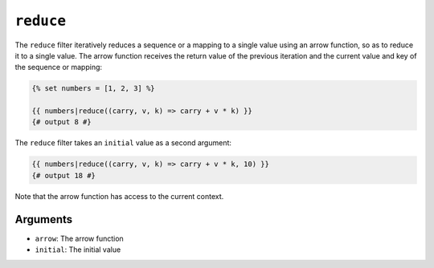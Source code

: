 ``reduce``
==========

The ``reduce`` filter iteratively reduces a sequence or a mapping to a single
value using an arrow function, so as to reduce it to a single value. The arrow
function receives the return value of the previous iteration and the current
value and key of the sequence or mapping:

.. code-block:: twig

    {% set numbers = [1, 2, 3] %}

    {{ numbers|reduce((carry, v, k) => carry + v * k) }}
    {# output 8 #}

The ``reduce`` filter takes an ``initial`` value as a second argument:

.. code-block:: twig

    {{ numbers|reduce((carry, v, k) => carry + v * k, 10) }}
    {# output 18 #}

Note that the arrow function has access to the current context.

Arguments
---------

* ``arrow``: The arrow function
* ``initial``: The initial value
